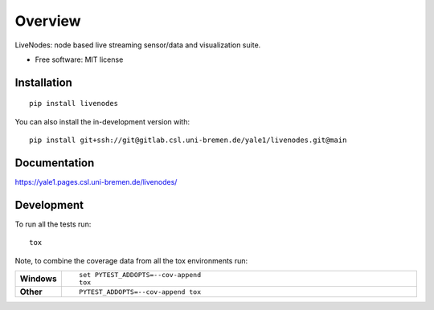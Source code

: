 ========
Overview
========

LiveNodes: node based live streaming sensor/data and visualization suite.

* Free software: MIT license

Installation
============

::

    pip install livenodes

You can also install the in-development version with::

    pip install git+ssh://git@gitlab.csl.uni-bremen.de/yale1/livenodes.git@main

Documentation
=============


https://yale1.pages.csl.uni-bremen.de/livenodes/


Development
===========

To run all the tests run::

    tox

Note, to combine the coverage data from all the tox environments run:

.. list-table::
    :widths: 10 90
    :stub-columns: 1

    - - Windows
      - ::

            set PYTEST_ADDOPTS=--cov-append
            tox

    - - Other
      - ::

            PYTEST_ADDOPTS=--cov-append tox
